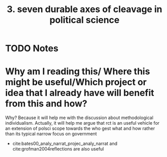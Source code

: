  #+TITLE: 3. seven durable axes of cleavage in political science
#+ROAM_KEY: cite:grofman20203
* TODO Notes
:PROPERTIES:
:Custom_ID: grofman20203
:NOTER_DOCUMENT: /home/mvmaciel/Drive/Org/pdfs/grofman20203.pdf
:AUTHOR: Grofman, B.
:JOURNAL:
:DATE:
:YEAR: 2020
:DOI:
:URL:
:END:

* Why am I reading this/ Where this might be useful/Which project or idea that I already have will benefit from this and how?
Why? Because it will help me with the discussion about methodological individualism. Actually, it will help me argue that rct is an useful vehicle for an extension of polsci scope towards the who gest what and how rather than its typical narrow focus on government
- cite:bates00_analy_narrat_projec_analy_narrat and  cite:grofman2004reflections are also useful
